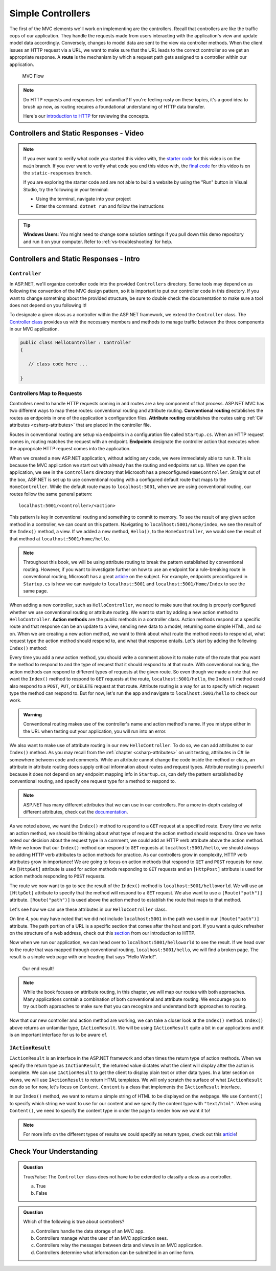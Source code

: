 .. index:: ! route

Simple Controllers
==================

The first of the MVC elements we'll work on implementing are the controllers. Recall that controllers 
are like the traffic cops of our application. They handle the requests made from users interacting with the 
application's view and update model data accordingly. Conversely, changes to model data are sent to the view 
via controller methods. When the client issues an HTTP request via a URL, we want to make sure that the URL leads to the correct controller so we get an appropriate response.
A **route** is the mechanism by which a request path gets assigned to a controller within our application.

.. figure:: figures/mvcOverviewDetail.png
      :scale: 50%
      :alt: MVC Flow Diagram showing controllers in the middle passing data between the view and the model

      MVC Flow

.. admonition:: Note

   Do HTTP requests and responses feel unfamiliar?
   If you're feeling rusty on these topics, it's a good idea to brush up now, as routing requires a foundational understanding of HTTP data transfer.

   Here's our `introduction to HTTP <https://education.launchcode.org/intro-to-professional-web-dev/chapters/http/index.html>`__ 
   for reviewing the concepts.

Controllers and Static Responses - Video
----------------------------------------

.. youtube::
   :video_id: wpk2q5zOIG0

.. admonition:: Note 

   If you ever want to verify what code you started this video with, the `starter code <https://github.com/LaunchCodeEducation/HelloASPDotNETDemo>`__ for this video is on the ``main`` branch.
   If you ever want to verify what code you end this video with, the `final code <https://github.com/LaunchCodeEducation/HelloASPDotNETDemo/tree/static-responses>`__ for this video is on the ``static-responses`` branch.

   If you are exploring the starter code and are not able to build a website by using the "Run" button in Visual Studio, 
   try the following in your terminal:

   * Using the terminal, navigate into your project
   * Enter the command: ``dotnet run`` and follow the instructions 

.. admonition:: Tip

	**Windows Users**: You might need to change some solution settings if you pull down this demo repository and run it on your computer.
	Refer to :ref:`vs-troubleshooting` for help.

Controllers and Static Responses - Intro
----------------------------------------

.. index:: ! Controller

``Controller``
^^^^^^^^^^^^^^

In ASP.NET, we'll organize controller code into the provided ``Controllers`` directory.
Some tools may depend on us following the convention of the MVC design pattern, so it is important to put our controller code in this directory. 
If you want to change something about the provided structure, be sure to double check the documentation to make sure a tool does not depend on you following it!

To designate a given class as a controller within the ASP.NET framework, we extend the ``Controller`` class.
The `Controller class <https://docs.microsoft.com/en-us/dotnet/api/microsoft.aspnetcore.mvc.controller?view=aspnetcore-3.1>`__ provides us with the necessary members and methods to manage traffic between the three components in our MVC application. 

.. sourcecode:: csharp

   public class HelloController : Controller
   {

      // class code here ...

   }

.. index:: ! endpoint, ! route, ! routing, ! conventional routing, ! attribute routing. ! action method, attribute

Controllers Map to Requests
^^^^^^^^^^^^^^^^^^^^^^^^^^^

Controllers need to handle HTTP requests coming in and routes are a key component of that process.
ASP.NET MVC has two different ways to map these routes: conventional routing and attribute routing.
**Conventional routing** establishes the routes as endpoints in one of the application's configuration files.
**Attribute routing** establishes the routes using :ref:`C# attributes <csharp-attributes>` that are placed in the controller file.

Routes in conventional routing are setup via endpoints in a configuration file called ``Startup.cs``.
When an HTTP request comes in, routing matches the request with an endpoint.
**Endpoints** designate the controller action that executes when the appropriate HTTP request comes into the application.

When we created a new ASP.NET application, without adding any code, we were immediately able to run it.
This is because the MVC application we start out with already has the routing and endpoints set up.
When we open the application, we see in the ``Controllers`` directory that Microsoft has a preconfigured ``HomeController``.
Straight out of the box, ASP.NET is set up to use conventional routing with a configured default route that maps to the ``HomeController``.
While the default route maps to ``localhost:5001``, when we are using conventional routing, our routes follow the same general pattern:

:: 

   localhost:5001/<controller>/<action>

This pattern is key in conventional routing and something to commit to memory. 
To see the result of any given action method in a controller, we can count on this pattern.
Navigating to ``localhost:5001/home/index``, we see the result of the ``Index()`` method, a view.
If we added a new method, ``Hello()``, to the ``HomeController``, we would see the result of that method at ``localhost:5001/home/hello``.

.. admonition:: Note

   Throughout this book, we will be using attribute routing to break the pattern established by conventional routing.
   However, if you want to investigate further on how to use an endpoint for a rule-breaking route in conventional routing, Microsoft has a great `article <https://docs.microsoft.com/en-us/aspnet/core/mvc/controllers/routing?view=aspnetcore-3.1#special-case-for-dedicated-conventional-routes>`_ on the subject.
   For example, endpoints preconfigured in ``Startup.cs`` is how we can navigate to ``localhost:5001`` and ``localhost:5001/Home/Index`` to see the same page.

When adding a new controller, such as ``HelloController``, we need to make sure that routing is properly configured whether we use conventional routing or attribute routing.
We want to start by adding a new action method to ``HelloController``.
**Action methods** are the public methods in a controller class.
Action methods respond at a specific route and that response can be an update to a view, sending new data to a model, returning some simple HTML, and so on.
When we are creating a new action method, we want to think about what route the method needs to respond at, what request type the action method should respond to, and what that response entails.
Let's start by adding the following ``Index()`` method:

.. sourcecode:: csharp
   :linenos:

   // GET: /<controller>/
   public IActionResult Index() 
   {
      string html = "<h1>" + "Hello World!" + "<h1>";
      return Content(html, "text/html");
   }

Every time you add a new action method, you should write a comment above it to make note of the route that you want the method to respond to and the type of request that it should respond to at that route.
With conventional routing, the action methods can respond to different types of requests at the given route.
So even though we made a note that we want the ``Index()`` method to respond to ``GET`` requests at the route, ``localhost:5001/hello``, the ``Index()`` method could also respond to a ``POST``, ``PUT``, or ``DELETE`` request at that route.
Attribute routing is a way for us to specify which request type the method can respond to.
But for now, let's run the app and navigate to ``localhost:5001/hello`` to check our work.

.. admonition:: Warning

   Conventional routing makes use of the controller's name and action method's name.
   If you mistype either in the URL when testing out your application, you will run into an error.

We also want to make use of attribute routing in our new ``HelloController``.
To do so, we can add attributes to our ``Index()`` method.
As you may recall from the :ref:`chapter <csharp-attributes>` on unit testing, attributes in C# lie somewhere between code and comments.
While an attribute cannot change the code inside the method or class, an attribute in attribute routing does supply critical information about routes and request types.
Attribute routing is powerful because it does not depend on any endpoint mapping info in ``Startup.cs``, can defy the pattern established by conventional routing, and specify one request type for a method to respond to.

.. admonition:: Note

   ASP.NET has many different attributes that we can use in our controllers.
   For a more in-depth catalog of different attributes, check out the `documentation <https://docs.microsoft.com/en-us/aspnet/core/mvc/controllers/routing?view=aspnetcore-3.1#http-verb-templates>`__.

.. index:: ! [HttpGet], ! [HttpPost], ! [Route("path")]

As we noted above, we want the ``Index()`` method to respond to a ``GET`` request at a specified route.
Every time we write an action method, we should be thinking about what type of request the action method should respond to.
Once we have noted our decision about the request type in a comment, we could add an HTTP verb attribute above the action method.
While we know that our ``Index()`` method can respond to ``GET`` requests at ``localhost:5001/hello``, we should always be adding HTTP verb attributes to action methods for practice.
As our controllers grow in complexity, HTTP verb attributes grow in importance!
We are going to focus on action methods that respond to ``GET`` and ``POST`` requests for now.
An ``[HttpGet]`` attribute is used for action methods responding to ``GET`` requests and an ``[HttpPost]`` attribute is used for action methods responding to ``POST`` requests.

The route we now want to go to see the result of the ``Index()`` method is ``localhost:5001/helloworld``. 
We will use an ``[HttpGet]`` attribute to specify that the method will respond to a ``GET`` request.
We also want to use a ``[Route("path")]`` attribute.
``[Route("path")]`` is used above the action method to establish the route that maps to that method.

Let's see how we can use these attributes in our ``HelloController`` class.

.. sourcecode:: csharp
   :linenos:

   class HelloController : Controller
   {
      [HttpGet]
      [Route("/helloworld/")]
      public IActionResult Index() 
      {
         string html = "<h1>" + "Hello World!" + "<h1>";
         return Content(html, "text/html");
      }
   }

On line 4, you may have noted that we did not include ``localhost:5001`` in the path we used in our ``[Route("path")]`` attribute.
The path portion of a URL is a specific section that comes after the host and port.
If you want a quick refresher on the structure of a web address, check out this `section <https://education.launchcode.org/intro-to-professional-web-dev/chapters/http/how-the-internet-works.html#web-addresses>`__ from our introduction to HTTP.

Now when we run our application, we can head over to ``localhost:5001/helloworld`` to see the result.
If we head over to the route that was mapped through conventional routing, ``localhost:5001/hello``, we will find a broken page.
The result is a simple web page with one heading that says "Hello World!".

.. figure:: figures/staticresponseresult.png
   :alt: Simple webpage resulting from adding a new method to the controller

   Our end result!

.. admonition:: Note

   While the book focuses on attribute routing, in this chapter, we will map our routes with both approaches.
   Many applications contain a combination of both conventional and attribute routing.
   We encourage you to try out both approaches to make sure that you can recognize and understand both approaches to routing.

Now that our new controller and action method are working, we can take a closer look at the ``Index()`` method.
``Index()`` above returns an unfamiliar type, ``IActionResult``.
We will be using ``IActionResult`` quite a bit in our applications and it is an important interface for us to be aware of.

.. index:: ! IActionResult

``IActionResult``
^^^^^^^^^^^^^^^^^

``IActionResult`` is an interface in the ASP.NET framework and often times the return type of action methods.
When we specify the return type as ``IActionResult``, the returned value dictates what the client will display after the action is complete.
We can use ``IActionResult`` to get the client to display plain text or other data types.
In a later section on views, we will use ``IActionResult`` to return HTML templates.
We will only scratch the surface of what ``IActionResult`` can do so for now, let's focus on ``Content``.
``Content`` is a class that implements the ``IActionResult`` interface.

In our ``Index()`` method, we want to return a simple string of HTML to be displayed on the webpage.
We use ``Content()`` to specify which string we want to use for our content and we specify the content type with ``"text/html"``.
When using ``Content()``, we need to specify the content type in order the page to render how we want it to!

.. admonition:: Note

   For more info on the different types of results we could specify as return types, check out this `article <https://exceptionnotfound.net/asp-net-core-demystified-action-results/>`__!

Check Your Understanding
------------------------

.. admonition:: Question

   True/False: The ``Controller`` class does not have to be extended to classify a class as a controller.
 
   a. True
      
   b. False

.. ans: b

.. admonition:: Question

   Which of the following is true about controllers?
 
   a. Controllers handle the data storage of an MVC app.

   b. Controllers manage what the user of an MVC application sees.

   c. Controllers relay the messages between data and views in an MVC application.

   d. Controllers determine what information can be submitted in an online form.

.. ans: c, Controllers relay the messages between data and views in an MVC application.

